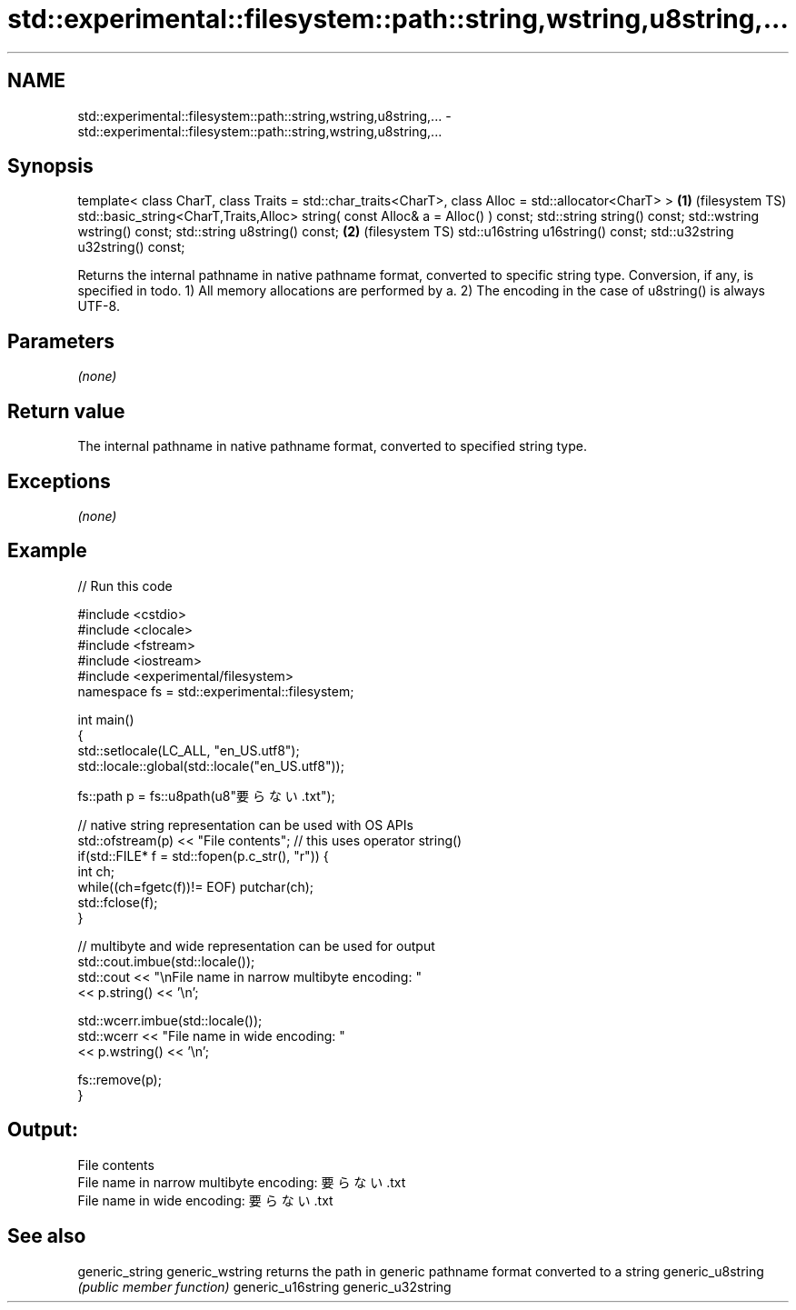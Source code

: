 .TH std::experimental::filesystem::path::string,wstring,u8string,... 3 "2020.03.24" "http://cppreference.com" "C++ Standard Libary"
.SH NAME
std::experimental::filesystem::path::string,wstring,u8string,... \- std::experimental::filesystem::path::string,wstring,u8string,...

.SH Synopsis

template< class CharT, class Traits = std::char_traits<CharT>,
class Alloc = std::allocator<CharT> >                          \fB(1)\fP (filesystem TS)
std::basic_string<CharT,Traits,Alloc>
string( const Alloc& a = Alloc() ) const;
std::string string() const;
std::wstring wstring() const;
std::string u8string() const;                                  \fB(2)\fP (filesystem TS)
std::u16string u16string() const;
std::u32string u32string() const;

Returns the internal pathname in native pathname format, converted to specific string type. Conversion, if any, is specified in todo.
1) All memory allocations are performed by a.
2) The encoding in the case of u8string() is always UTF-8.

.SH Parameters

\fI(none)\fP

.SH Return value

The internal pathname in native pathname format, converted to specified string type.

.SH Exceptions

\fI(none)\fP

.SH Example


// Run this code

  #include <cstdio>
  #include <clocale>
  #include <fstream>
  #include <iostream>
  #include <experimental/filesystem>
  namespace fs = std::experimental::filesystem;

  int main()
  {
      std::setlocale(LC_ALL, "en_US.utf8");
      std::locale::global(std::locale("en_US.utf8"));

      fs::path p = fs::u8path(u8"要らない.txt");

      // native string representation can be used with OS APIs
      std::ofstream(p) << "File contents"; // this uses operator string()
      if(std::FILE* f = std::fopen(p.c_str(), "r")) {
          int ch;
          while((ch=fgetc(f))!= EOF) putchar(ch);
          std::fclose(f);
      }

      // multibyte and wide representation can be used for output
      std::cout.imbue(std::locale());
      std::cout << "\\nFile name in narrow multibyte encoding: "
                << p.string() << '\\n';

      std::wcerr.imbue(std::locale());
      std::wcerr << "File name in wide encoding: "
                 << p.wstring() << '\\n';

      fs::remove(p);
  }

.SH Output:

  File contents
  File name in narrow multibyte encoding: 要らない.txt
  File name in wide encoding: 要らない.txt


.SH See also



generic_string
generic_wstring   returns the path in generic pathname format converted to a string
generic_u8string  \fI(public member function)\fP
generic_u16string
generic_u32string




